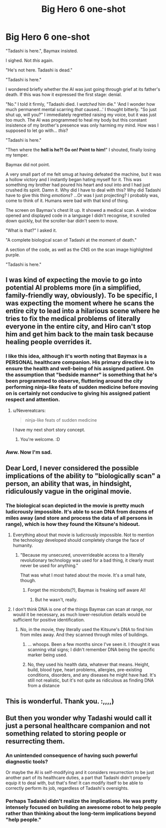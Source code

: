 #+TITLE: Big Hero 6 one-shot

* Big Hero 6 one-shot
:PROPERTIES:
:Author: MadScientist14159
:Score: 32
:DateUnix: 1435460305.0
:DateShort: 2015-Jun-28
:END:
"Tadashi is here.", Baymax insisted.

I sighed. Not /this/ again.

"He's not here. Tadashi is dead."

"Tadashi is here."

I wondered briefly whether the AI was just going through grief at its father's death. If this was how it expressed the first stage: denial.

"No." I told it firmly, "Tadashi died. I /watched/ him die." 'And I wonder how much permanent mental scarring /that/ caused...' I thought bitterly. "So just shut up, will you?" I immediately regretted raising my voice, but it was just too much. The AI was programmed to heal my body but this constant insistence of my brother's presence was only harming my mind. How was I supposed to let go with... /this/?

"Tadashi is here."

"Then where the *hell is he?! Go on! Point to him!*" I shouted, finally losing my temper.

Baymax did not point.

A very small part of me felt smug at having defeated the machine, but it was a hollow victory and I instantly began hating myself for it. This was something my brother had poured his heart and soul into and I had just crushed its spirit. Damn it. Why did I have to deal with this? Why did Tadashi have to give this thing /emotions/? ...Or was I just projecting? I probably was, come to think of it. Humans were bad with that kind of thing.

The screen on Baymax's chest lit up. It showed a medical scan. A window opened and displayed code in a language I didn't recognise, it scrolled down quickly, but the scroller-bar didn't seem to move.

"What is that?" I asked it.

"A complete biological scan of Tadashi at the moment of death."

A section of the code, as well as the CNS on the scan image highlighted purple.

"Tadashi is here."


** I was kind of expecting the movie to go into potential AI problems more (in a simplified, family-friendly way, obviously). To be specific, I was expecting the moment where he scans the entire city to lead into a hilarious scene where he tries to fix the medical problems of literally everyone in the entire city, and Hiro can't stop him and get him back to the main task because healing people overrides it.
:PROPERTIES:
:Author: LiteralHeadCannon
:Score: 10
:DateUnix: 1435479040.0
:DateShort: 2015-Jun-28
:END:

*** I like this idea, although it's worth noting that Baymax is a PERSONAL healthcare companion. His primary directive is to ensure the health and well-being of his assigned patient. On the assumption that "bedside manner" is something that he's been programmed to observe, fluttering around the city performing ninja-like feats of sudden medicine before moving on is certainly not conducive to giving his assigned patient respect and attention.
:PROPERTIES:
:Author: codahighland
:Score: 7
:DateUnix: 1435515168.0
:DateShort: 2015-Jun-28
:END:

**** u/Nevereatcars:
#+begin_quote
  ninja-like feats of sudden medicine
#+end_quote

I have my next short story concept.
:PROPERTIES:
:Author: Nevereatcars
:Score: 4
:DateUnix: 1435633948.0
:DateShort: 2015-Jun-30
:END:

***** You're welcome. :D
:PROPERTIES:
:Author: codahighland
:Score: 1
:DateUnix: 1435690953.0
:DateShort: 2015-Jun-30
:END:


*** Aww. Now I'm sad.
:PROPERTIES:
:Author: Arandur
:Score: 1
:DateUnix: 1435501219.0
:DateShort: 2015-Jun-28
:END:


** Dear Lord, I never considered the possible implications of the ability to "biologically scan" a person, an ability that was, in hindsight, ridiculously vague in the original movie.
:PROPERTIES:
:Author: fljared
:Score: 5
:DateUnix: 1435464608.0
:DateShort: 2015-Jun-28
:END:

*** The biological scan depicted in the movie is pretty much ludicrously impossible. It's able to scan DNA from dozens of miles away (and store and process the data of all persons in range), which is how they found the Kitsune's hideout.
:PROPERTIES:
:Author: Transfuturist
:Score: 6
:DateUnix: 1435469757.0
:DateShort: 2015-Jun-28
:END:

**** Everything about that movie is ludicrously impossible. Not to mention the technology developed should completely change the face of humanity.
:PROPERTIES:
:Author: libertarian_reddit
:Score: 10
:DateUnix: 1435477980.0
:DateShort: 2015-Jun-28
:END:

***** "Because my unsecured, unoverrideable access to a literally revolutionary technology was used for a bad thing, it clearly must never be used for anything."

That was what I most hated about the movie. It's a small hate, though.
:PROPERTIES:
:Author: Transfuturist
:Score: 7
:DateUnix: 1435527226.0
:DateShort: 2015-Jun-29
:END:

****** Forget the microbots(?), Baymax is freaking self aware AI!
:PROPERTIES:
:Author: libertarian_reddit
:Score: 2
:DateUnix: 1435605254.0
:DateShort: 2015-Jun-29
:END:

******* But he wasn't, really.
:PROPERTIES:
:Author: Transfuturist
:Score: 2
:DateUnix: 1435621608.0
:DateShort: 2015-Jun-30
:END:


**** I don't think DNA is one of the things Baymax can scan at range, nor would it be necessary, as much lower-resolution details would be sufficient for positive identification.
:PROPERTIES:
:Author: codahighland
:Score: 1
:DateUnix: 1435515263.0
:DateShort: 2015-Jun-28
:END:

***** No, in the movie, they literally used the Kitsune's DNA to find him from miles away. And they scanned through miles of buildings.
:PROPERTIES:
:Author: Transfuturist
:Score: 3
:DateUnix: 1435527092.0
:DateShort: 2015-Jun-29
:END:

****** ... whoops. Been a few months since I've seen it. I thought it was scanning vital signs; I didn't remember DNA being the specific marker being used.
:PROPERTIES:
:Author: codahighland
:Score: 1
:DateUnix: 1435553186.0
:DateShort: 2015-Jun-29
:END:


****** No, they used his health data, whatever that means. Height, build, blood type, heart problems, allergies, pre-existing conditions, disorders, and any diseases he might have had. It's still not realistic, but it's not quite as ridiculous as finding DNA from a distance
:PROPERTIES:
:Author: TBestIG
:Score: 1
:DateUnix: 1435676115.0
:DateShort: 2015-Jun-30
:END:


** This is wonderful. Thank you. :,,,,)
:PROPERTIES:
:Author: callmebrotherg
:Score: 3
:DateUnix: 1435465817.0
:DateShort: 2015-Jun-28
:END:


** But then you wonder why Tadashi would call it just a personal healthcare companion and not something related to storing people or resurrecting them.
:PROPERTIES:
:Author: ThatDamnSJW
:Score: 1
:DateUnix: 1435515368.0
:DateShort: 2015-Jun-28
:END:

*** An unintended consequence of having such powerful diagnostic tools?

Or maybe the AI is self-modifying and it considers resurrection to be just another part of its healthcare duties, a part that Tadashi didn't properly equip it to deal with, but that's fine! It can modify itself to be able to correctly perform its job, regardless of Tadashi's oversights.
:PROPERTIES:
:Author: MadScientist14159
:Score: 5
:DateUnix: 1435517540.0
:DateShort: 2015-Jun-28
:END:


*** Perhaps Tadashi didn't realize the implications. He was pretty intensely focused on building an awesome robot to help people rather than thinking about the long-term implications beyond "help people."
:PROPERTIES:
:Author: codahighland
:Score: 4
:DateUnix: 1435515470.0
:DateShort: 2015-Jun-28
:END:
